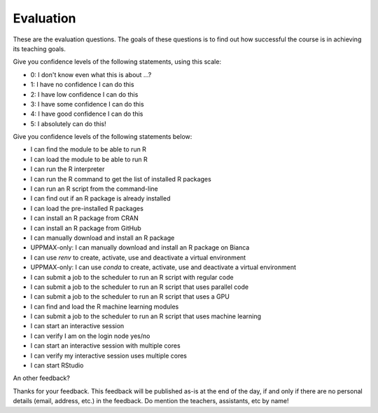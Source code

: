 Evaluation
==========

These are the evaluation questions.
The goals of these questions is to find out how successful
the course is in achieving its teaching goals.

Give you confidence levels of the following statements,
using this scale:

- 0: I don't know even what this is about ...?
- 1: I have no confidence I can do this
- 2: I have low confidence I can do this
- 3: I have some confidence I can do this
- 4: I have good confidence I can do this
- 5: I absolutely can do this!

Give you confidence levels of the following statements below:

- I can find the module to be able to run R
- I can load the module to be able to run R
- I can run the R interpreter
- I can run the R command to get the list of installed R packages
- I can run an R script from the command-line
- I can find out if an R package is already installed
- I can load the pre-installed R packages
- I can install an R package from CRAN
- I can install an R package from GitHub
- I can manually download and install an R package
- UPPMAX-only: I can manually download and install an R package on Bianca
- I can use `renv` to create, activate, use and deactivate a virtual environment
- UPPMAX-only: I can use `conda` to create, activate, use and deactivate a virtual environment
- I can submit a job to the scheduler to run an R script with regular code
- I can submit a job to the scheduler to run an R script that uses parallel code
- I can submit a job to the scheduler to run an R script that uses a GPU
- I can find and load the R machine learning modules
- I can submit a job to the scheduler to run an R script that uses machine learning
- I can start an interactive session
- I can verify I am on the login node yes/no
- I can start an interactive session with multiple cores
- I can verify my interactive session uses multiple cores 
- I can start RStudio

An other feedback?

Thanks for your feedback.
This feedback will be published as-is at the end of the day,
if and only if there are no personal details (email, address, etc.)
in the feedback. Do mention the teachers, assistants, etc by name!
